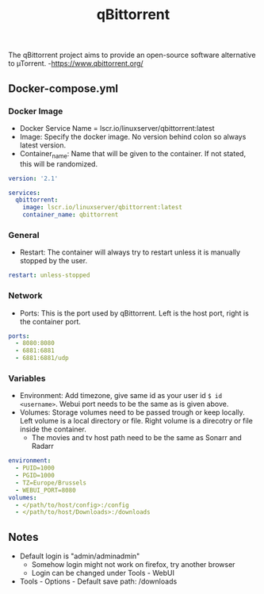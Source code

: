 #+title: qBittorrent
#+property: header-args :tangle docker-compose.yml

The qBittorrent project aims to provide an open-source software alternative to µTorrent. -<https://www.qbittorrent.org/>

** Docker-compose.yml
*** Docker Image

- Docker Service Name = lscr.io/linuxserver/qbittorrent:latest
- Image: Specify the docker image. No version behind colon so always latest version.
- Container_name: Name that will be given to the container. If not stated, this will be randomized.

#+begin_src yaml
version: '2.1'

services:
  qbittorrent:
    image: lscr.io/linuxserver/qbittorrent:latest
    container_name: qbittorrent
#+end_src

*** General

- Restart: The container will always try to restart unless it is manually stopped by the user.

#+begin_src yaml
    restart: unless-stopped
#+end_src

*** Network

- Ports: This is the port used by qBittorrent. Left is the host port, right is the container port.

#+begin_src yaml
    ports:
      - 8080:8080
      - 6881:6881
      - 6881:6881/udp
#+end_src

*** Variables

- Environment: Add timezone, give same id as your user id ~$ id <username>~. Webui port needs to be the same as is given above.
- Volumes: Storage volumes need to be passed trough or keep locally. Left volume is a local directory or file. Right volume is a direcotry or file inside the container.
  - The movies and tv host path need to be the same as Sonarr and Radarr

#+begin_src yaml
    environment:
      - PUID=1000
      - PGID=1000
      - TZ=Europe/Brussels
      - WEBUI_PORT=8080
    volumes:
      - </path/to/host/config>:/config
      - </path/to/host/Downloads>:/downloads
#+end_src

** Notes
- Default login is "admin/adminadmin"
  - Somehow login might not work on firefox, try another browser
  - Login can be changed under Tools - WebUI
- Tools - Options - Default save path: /downloads
